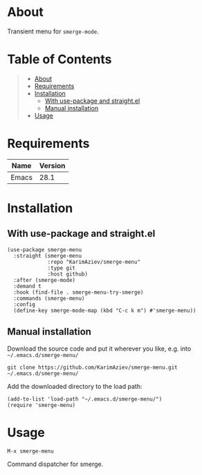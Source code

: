 #+OPTIONS: ^:nil tags:nil

* About

Transient menu for =smerge-mode=.

* Table of Contents                                       :TOC_2_gh:QUOTE:
#+BEGIN_QUOTE
- [[#about][About]]
- [[#requirements][Requirements]]
- [[#installation][Installation]]
  - [[#with-use-package-and-straightel][With use-package and straight.el]]
  - [[#manual-installation][Manual installation]]
- [[#usage][Usage]]
#+END_QUOTE

* Requirements

| Name  | Version |
|-------+---------|
| Emacs |    28.1 |


* Installation

** With use-package and straight.el
#+begin_src elisp :eval no
(use-package smerge-menu
  :straight (smerge-menu
             :repo "KarimAziev/smerge-menu"
             :type git
             :host github)
  :after (smerge-mode)
  :demand t
  :hook (find-file . smerge-menu-try-smerge)
  :commands (smerge-menu)
  :config
  (define-key smerge-mode-map (kbd "C-c k m") #'smerge-menu))
#+end_src

** Manual installation

Download the source code and put it wherever you like, e.g. into =~/.emacs.d/smerge-menu/=

#+begin_src shell :eval no
git clone https://github.com/KarimAziev/smerge-menu.git ~/.emacs.d/smerge-menu/
#+end_src

Add the downloaded directory to the load path:

#+begin_src elisp :eval no
(add-to-list 'load-path "~/.emacs.d/smerge-menu/")
(require 'smerge-menu)
#+end_src

* Usage

**** ~M-x smerge-menu~
Command dispatcher for smerge.

